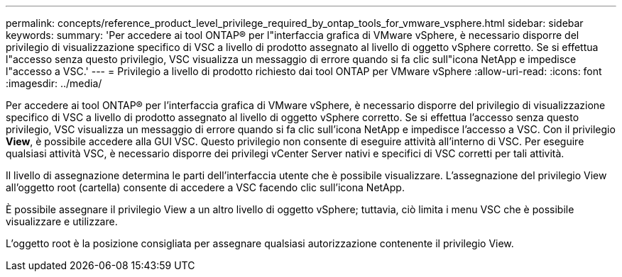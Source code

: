 ---
permalink: concepts/reference_product_level_privilege_required_by_ontap_tools_for_vmware_vsphere.html 
sidebar: sidebar 
keywords:  
summary: 'Per accedere ai tool ONTAP® per l"interfaccia grafica di VMware vSphere, è necessario disporre del privilegio di visualizzazione specifico di VSC a livello di prodotto assegnato al livello di oggetto vSphere corretto. Se si effettua l"accesso senza questo privilegio, VSC visualizza un messaggio di errore quando si fa clic sull"icona NetApp e impedisce l"accesso a VSC.' 
---
= Privilegio a livello di prodotto richiesto dai tool ONTAP per VMware vSphere
:allow-uri-read: 
:icons: font
:imagesdir: ../media/


[role="lead"]
Per accedere ai tool ONTAP® per l'interfaccia grafica di VMware vSphere, è necessario disporre del privilegio di visualizzazione specifico di VSC a livello di prodotto assegnato al livello di oggetto vSphere corretto. Se si effettua l'accesso senza questo privilegio, VSC visualizza un messaggio di errore quando si fa clic sull'icona NetApp e impedisce l'accesso a VSC. Con il privilegio *View*, è possibile accedere alla GUI VSC. Questo privilegio non consente di eseguire attività all'interno di VSC. Per eseguire qualsiasi attività VSC, è necessario disporre dei privilegi vCenter Server nativi e specifici di VSC corretti per tali attività.

Il livello di assegnazione determina le parti dell'interfaccia utente che è possibile visualizzare. L'assegnazione del privilegio View all'oggetto root (cartella) consente di accedere a VSC facendo clic sull'icona NetApp.

È possibile assegnare il privilegio View a un altro livello di oggetto vSphere; tuttavia, ciò limita i menu VSC che è possibile visualizzare e utilizzare.

L'oggetto root è la posizione consigliata per assegnare qualsiasi autorizzazione contenente il privilegio View.
